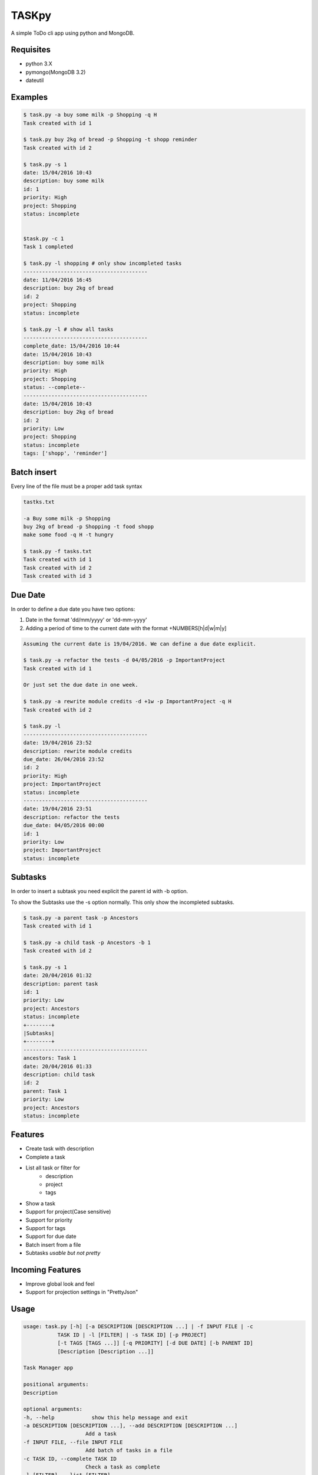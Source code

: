 TASKpy
======

A simple ToDo cli app using python and MongoDB.

.. image:: https://landscape.io/github/mattgaviota/taskpy/master/landscape.svg?style=flat
   :target: https://landscape.io/github/mattgaviota/taskpy/master
   :alt: Code Health

.. image:: https://codeclimate.com/github/mattgaviota/taskpy/badges/gpa.svg
  :target: https://codeclimate.com/github/mattgaviota/taskpy
  :alt: Code Climate

Requisites
----------

* python 3.X
* pymongo(MongoDB 3.2)
* dateutil

Examples
--------

.. code-block:: bash

    $ task.py -a buy some milk -p Shopping -q H
    Task created with id 1

    $ task.py buy 2kg of bread -p Shopping -t shopp reminder
    Task created with id 2

    $ task.py -s 1
    date: 15/04/2016 10:43
    description: buy some milk
    id: 1
    priority: High
    project: Shopping
    status: incomplete


    $task.py -c 1
    Task 1 completed

    $ task.py -l shopping # only show incompleted tasks
    ----------------------------------------
    date: 11/04/2016 16:45
    description: buy 2kg of bread
    id: 2
    project: Shopping
    status: incomplete

    $ task.py -l # show all tasks
    ----------------------------------------
    complete_date: 15/04/2016 10:44
    date: 15/04/2016 10:43
    description: buy some milk
    priority: High
    project: Shopping
    status: --complete--
    ----------------------------------------
    date: 15/04/2016 10:43
    description: buy 2kg of bread
    id: 2
    priority: Low
    project: Shopping
    status: incomplete
    tags: ['shopp', 'reminder']

Batch insert
------------

Every line of the file must be a proper add task syntax

.. code-block::

    tastks.txt

    -a Buy some milk -p Shopping
    buy 2kg of bread -p Shopping -t food shopp
    make some food -q H -t hungry

    $ task.py -f tasks.txt
    Task created with id 1
    Task created with id 2
    Task created with id 3

Due Date
--------

In order to define a due date you have two options:

1. Date in the format 'dd/mm/yyyy' or 'dd-mm-yyyy'
2. Adding a period of time to the current date with the format
   +NUMBERS[h|d|w|m|y]

.. code-block::

    Assuming the current date is 19/04/2016. We can define a due date explicit.

    $ task.py -a refactor the tests -d 04/05/2016 -p ImportantProject
    Task created with id 1

    Or just set the due date in one week.

    $ task.py -a rewrite module credits -d +1w -p ImportantProject -q H
    Task created with id 2

    $ task.py -l
    ----------------------------------------
    date: 19/04/2016 23:52
    description: rewrite module credits
    due_date: 26/04/2016 23:52
    id: 2
    priority: High
    project: ImportantProject
    status: incomplete
    ----------------------------------------
    date: 19/04/2016 23:51
    description: refactor the tests
    due_date: 04/05/2016 00:00
    id: 1
    priority: Low
    project: ImportantProject
    status: incomplete

Subtasks
--------

In order to insert a subtask you need explicit the parent id with -b option.

To show the Subtasks use the -s option normally. This only show the incompleted
subtasks.

.. code-block::

    $ task.py -a parent task -p Ancestors
    Task created with id 1

    $ task.py -a child task -p Ancestors -b 1
    Task created with id 2

    $ task.py -s 1
    date: 20/04/2016 01:32
    description: parent task
    id: 1
    priority: Low
    project: Ancestors
    status: incomplete
    +--------+
    |Subtasks|
    +--------+
    ----------------------------------------
    ancestors: Task 1
    date: 20/04/2016 01:33
    description: child task
    id: 2
    parent: Task 1
    priority: Low
    project: Ancestors
    status: incomplete



Features
--------

* Create task with description
* Complete a task
* List all task or filter for
    * description
    * project
    * tags
* Show a task
* Support for project(Case sensitive)
* Support for priority
* Support for tags
* Support for due date
* Batch insert from a file
* Subtasks *usable but not pretty*

Incoming Features
-----------------

* Improve global look and feel
* Support for projection settings in "PrettyJson"

Usage
-----

.. code-block:: bash

    usage: task.py [-h] [-a DESCRIPTION [DESCRIPTION ...] | -f INPUT FILE | -c
               TASK ID | -l [FILTER] | -s TASK ID] [-p PROJECT]
               [-t TAGS [TAGS ...]] [-q PRIORITY] [-d DUE DATE] [-b PARENT ID]
               [Description [Description ...]]

    Task Manager app

    positional arguments:
    Description

    optional arguments:
    -h, --help            show this help message and exit
    -a DESCRIPTION [DESCRIPTION ...], --add DESCRIPTION [DESCRIPTION ...]
                        Add a task
    -f INPUT FILE, --file INPUT FILE
                        Add batch of tasks in a file
    -c TASK ID, --complete TASK ID
                        Check a task as complete
    -l [FILTER], --list [FILTER]
                        List all task
    -s TASK ID, --show TASK ID
                        Show a task
    -p PROJECT, --project PROJECT
                        Project of a task
    -t TAGS [TAGS ...], --tags TAGS [TAGS ...]
                        Tags of a task(space between tags)
    -q PRIORITY, --queue-priority PRIORITY
                        Priority ([H]igh, [L]ow)
    -d DUE DATE, --due-date DUE DATE
                        Due date as a date(dd/mm/YY) or a period in the format
                        +NUMBERS[h|d|w|m|y] where
                        h -> hours
                        d -> days
                        w -> weeks
                        m -> months
                        y -> years
    -b PARENT ID, --bairn PARENT ID
                        Id of the parent task
